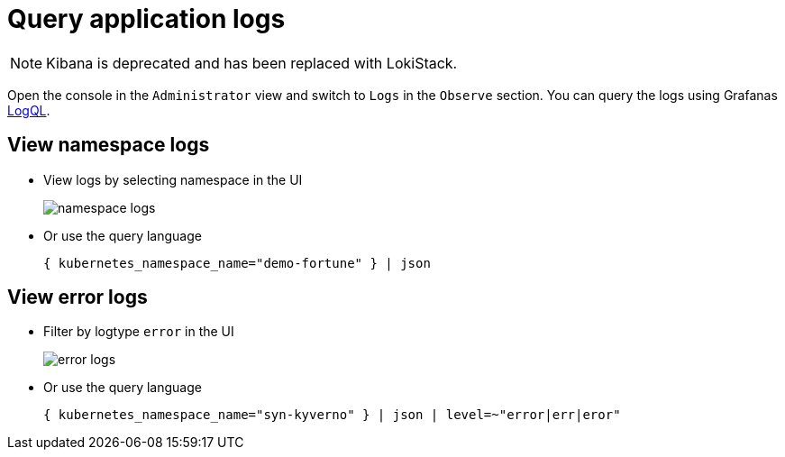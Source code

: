 = Query application logs
:page-aliases: how-to/access-logs-through-kibana.adoc

[NOTE]
====
Kibana is deprecated and has been replaced with LokiStack.
====

Open the console in the `Administrator` view and switch to `Logs` in the `Observe` section.
You can query the logs using Grafanas https://grafana.com/docs/loki/latest/logql[LogQL].


== View namespace logs

* View logs by selecting namespace in the UI
+
image::logging/namespace-logs.png[]

* Or use the query language
+
[source]
--
{ kubernetes_namespace_name="demo-fortune" } | json
--


== View error logs

* Filter by logtype `error` in the UI
+
image::logging/error-logs.png[]

* Or use the query language
+
[source]
--
{ kubernetes_namespace_name="syn-kyverno" } | json | level=~"error|err|eror"
--
